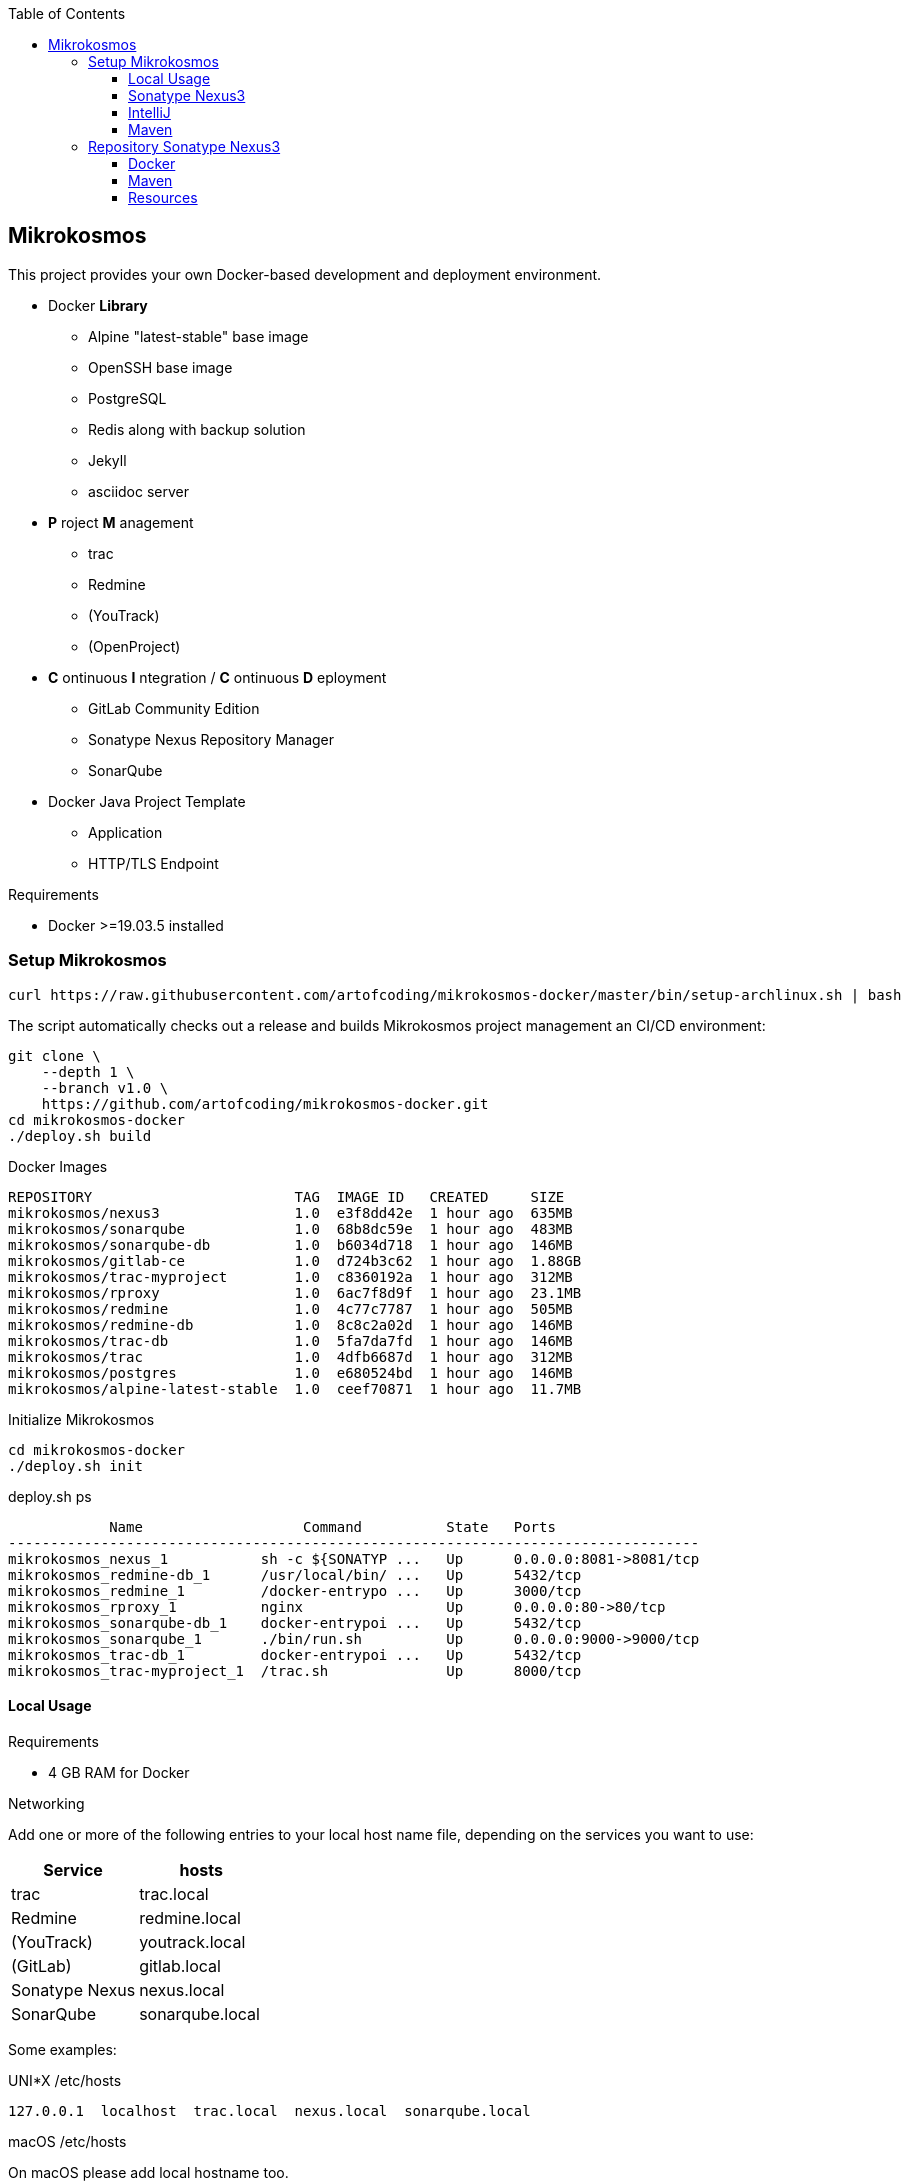 :author: Ralf Bensmann <ralf@art-of-coding.eu>
:revnumber: DRAFT
:toc: top
:toclevels: 3

== Mikrokosmos

This project provides your own Docker-based development and deployment environment.

* Docker *Library*
** Alpine "latest-stable" base image
** OpenSSH base image
** PostgreSQL
** Redis along with backup solution
** Jekyll
** asciidoc server
* *P* roject *M* anagement
** trac
** Redmine
** (YouTrack)
** (OpenProject)
* *C* ontinuous *I* ntegration / *C* ontinuous *D* eployment
** GitLab Community Edition
** Sonatype Nexus Repository Manager
** SonarQube
* Docker Java Project Template
** Application
** HTTP/TLS Endpoint

.Requirements
* Docker >=19.03.5 installed

=== Setup Mikrokosmos

[source,bash]
----
curl https://raw.githubusercontent.com/artofcoding/mikrokosmos-docker/master/bin/setup-archlinux.sh | bash
----

The script automatically checks out a release and builds Mikrokosmos project management an CI/CD environment:

[source,bash]
----
git clone \
    --depth 1 \
    --branch v1.0 \
    https://github.com/artofcoding/mikrokosmos-docker.git
cd mikrokosmos-docker
./deploy.sh build
----

.Docker Images
[source,text]
----
REPOSITORY                        TAG  IMAGE ID   CREATED     SIZE
mikrokosmos/nexus3                1.0  e3f8dd42e  1 hour ago  635MB
mikrokosmos/sonarqube             1.0  68b8dc59e  1 hour ago  483MB
mikrokosmos/sonarqube-db          1.0  b6034d718  1 hour ago  146MB
mikrokosmos/gitlab-ce             1.0  d724b3c62  1 hour ago  1.88GB
mikrokosmos/trac-myproject        1.0  c8360192a  1 hour ago  312MB
mikrokosmos/rproxy                1.0  6ac7f8d9f  1 hour ago  23.1MB
mikrokosmos/redmine               1.0  4c77c7787  1 hour ago  505MB
mikrokosmos/redmine-db            1.0  8c8c2a02d  1 hour ago  146MB
mikrokosmos/trac-db               1.0  5fa7da7fd  1 hour ago  146MB
mikrokosmos/trac                  1.0  4dfb6687d  1 hour ago  312MB
mikrokosmos/postgres              1.0  e680524bd  1 hour ago  146MB
mikrokosmos/alpine-latest-stable  1.0  ceef70871  1 hour ago  11.7MB
----

.Initialize Mikrokosmos
[source,bash]
----
cd mikrokosmos-docker
./deploy.sh init
----

.deploy.sh ps
[source,text]
----
            Name                   Command          State   Ports
----------------------------------------------------------------------------------
mikrokosmos_nexus_1           sh -c ${SONATYP ...   Up      0.0.0.0:8081->8081/tcp
mikrokosmos_redmine-db_1      /usr/local/bin/ ...   Up      5432/tcp
mikrokosmos_redmine_1         /docker-entrypo ...   Up      3000/tcp
mikrokosmos_rproxy_1          nginx                 Up      0.0.0.0:80->80/tcp
mikrokosmos_sonarqube-db_1    docker-entrypoi ...   Up      5432/tcp
mikrokosmos_sonarqube_1       ./bin/run.sh          Up      0.0.0.0:9000->9000/tcp
mikrokosmos_trac-db_1         docker-entrypoi ...   Up      5432/tcp
mikrokosmos_trac-myproject_1  /trac.sh              Up      8000/tcp
----

==== Local Usage

.Requirements
* 4 GB RAM for Docker

.Networking
Add one or more of the following entries to your local host name file, depending on the services you want to use:

[cols="a,a",options="header"]
|====
| Service
| hosts

| trac
| trac.local

| Redmine
| redmine.local

| (YouTrack)
| youtrack.local

| (GitLab)
| gitlab.local

| Sonatype Nexus
| nexus.local

| SonarQube
| sonarqube.local
|====

Some examples:

.UNI*X /etc/hosts
[source,text]
----
127.0.0.1  localhost  trac.local  nexus.local  sonarqube.local
----

.macOS /etc/hosts
On macOS please add local hostname too.
[source,text]
----
127.0.0.1  localhost  <local hostname>  trac.local  nexus.local  sonarqube.local
----

.Windows C:\Windows\system32\drivers\etc\hosts
[source,text]
----
127.0.0.1  localhost  trac.local  nexus.local  sonarqube.local
----

==== Sonatype Nexus3

==== IntelliJ

.Task Management
[cols="a,a,a",options="header"]
|====
| System
| URL
| Notes

| trac
| http://trac.local/login/xmlrpc
| Search: `search!=closed`

| Redmine
| http://redmine.local
| Activate REST API under Aministration -> Configuration -> API
|====

==== Maven

.Authentication (settings.xml)
[source,xml,linenum]
----
<settings>
    <servers>
        <server>
            <id>nexus-snapshots</id>
            <username>deploy</username>
            <password>deploy</password>
        </server>
        <server>
            <id>nexus-releases</id>
            <username>deploy</username>
            <password>deploy</password>
        </server>
    </servers>
</settings>
----

.Maven Central Mirror (settings.xml)
[source,xml,linenum]
----
<settings>
    <mirrors>
        <mirror>
            <id>mirror-central</id>
            <name>mirror-central</name>
            <url>http://repo.local/nexus/repository/maven-public/</url>
            <mirrorOf>central</mirrorOf>
        </mirror>
    </mirrors>
</settings>
----

.Distribution (pom.xml)
[source,xml,linenum]
----
<project>
    <distributionManagement>
        <snapshotRepository>
            <id>nexus-snapshots</id>
            <url>http://localhost:8999/nexus/repository/maven-snapshots/</url>
        </snapshotRepository>
        <repository>
            <id>nexus-releases</id>
            <url>http://localhost:8999/nexus/repository/maven-releases/</url>
        </repository>
    </distributionManagement>
</project>
----

=== Repository Sonatype Nexus3

.Users & Roles
* Role `nx-deploy`
** Rights: `nx-repository-view-*-*-*`
* User `deploy`
** Roles: nx-deploy

==== Docker

.Blob Stores
* docker

.Realms
* Docker Bearer Token Realm

.General Docker repository settings
* "Allow anonymous docker pull (Docker Bearer Token Realm required)"
* "Enable Docker V1 API"

.Pull through Docker Group
[source,bash]
----
docker pull localhost:8997/httpd:2.4-alpine
----

.Push to private Docker repository
[source,bash]
----
docker tag your-own-image:1 localhost:8998/your-own-image:1
docker push localhost:8998/your-own-image:1
----

==== Maven

.Blob Stores
* maven

.Repositories
[cols="a,a,a,a",options="header"]
|====
| Name
| Local URL
| Type
| Settings

4+| Group "Maven Public" +
Access through http://repo.local/maven-public/

| Local Maven Releases
| http://repo.local/maven-releases/
| hosted
|

| Local Maven Snapshots
| http://repo.local/maven-snapshots/
| hosted
|

| Maven Central
| http://repo.local/maven-central/
| proxy
| https://repo1.maven.org/maven2/

| JCenter Bintray
| http://repo.local/maven-bintray/
| proxy
| https://jcenter.bintray.com

| Sonatype Snapshots
| http://repo.local/maven.sonatype-snapshots/
| proxy
| https://oss.sonatype.org/content/repositories/snapshots/

4+| Group "Docker" +
Access through http://repo.local/docker/

| Docker Group
| http://repo.local/docker/
| hosted
| Port 8997

| Docker Private Registry
| http://repo.local/docker-private/
| hosted
| Port 8998

| Docker Hub
| http://repo.local/docker-hub/
| proxy
| https://registry-1.docker.io/ +
"Use Docker Hub"

| Red Hat Docker Registry
| http://repo.local/docker-redhat/
| proxy
| https://registry.access.redhat.com

|====

==== Resources

* https://blog.sonatype.com/using-nexus-3-as-your-repository-part-1-maven-artifacts[Using Nexus3 as Your Repository - Part 1 Maven Artifacts]
* https://blog.sonatype.com/using-nexus-3-as-your-repository-part-3-docker-images[Using Nexus3 as Your Repository - Part 3 Docker Images]
